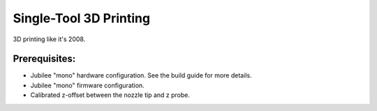 Single-Tool 3D Printing
============
..
    right-aligned image here!

3D printing like it's 2008.

Prerequisites:
---------------

* Jubilee "mono" hardware configuration. See the build guide for more details.
* Jubilee "mono" firmware configuration.
* Calibrated z-offset between the nozzle tip and z probe.